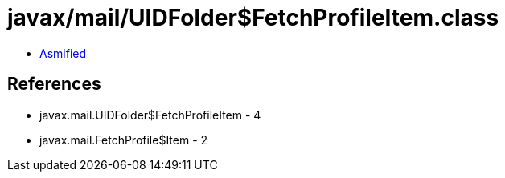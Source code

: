 = javax/mail/UIDFolder$FetchProfileItem.class

 - link:UIDFolder$FetchProfileItem-asmified.java[Asmified]

== References

 - javax.mail.UIDFolder$FetchProfileItem - 4
 - javax.mail.FetchProfile$Item - 2
